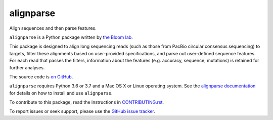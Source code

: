 ===============================
alignparse
===============================

.. image:: https://img.shields.io/pypi/v/alignparse.svg
        :target: https://pypi.python.org/pypi/alignparse

.. image:: https://img.shields.io/travis/jbloomlab/alignparse.svg
        :target: https://travis-ci.org/jbloomlab/alignparse

.. image:: https://mybinder.org/badge_logo.svg
        :target: https://mybinder.org/v2/gh/jbloomlab/alignparse/master?filepath=notebooks

Align sequences and then parse features.

``alignparse`` is a Python package written by `the Bloom lab <https://research.fhcrc.org/bloom/en.html>`_. 

This package is designed to align long sequencing reads (such as those from PacBio circular consensus sequencing) to targets, filter these alignments based on user-provided specifications, and parse out user-defined sequence features. For each read that passes the filters, information about the features (e.g. accuracy, sequence, mutations) is retained for further analyses. 

The source code is `on GitHub <https://github.com/jbloomlab/alignparse>`_.

``alignparse`` requires Python 3.6 or 3.7 and a Mac OS X or Linux operating system.
See the `alignparse documentation <https://jbloomlab.github.io/alignparse>`_ for details on how to install and use ``alignparse``.

To contribute to this package, read the instructions in `CONTRIBUTING.rst <CONTRIBUTING.rst>`_.

To report issues or seek support, please use the `GitHub issue tracker <https://github.com/jbloomlab/alignparse/issues>`_.